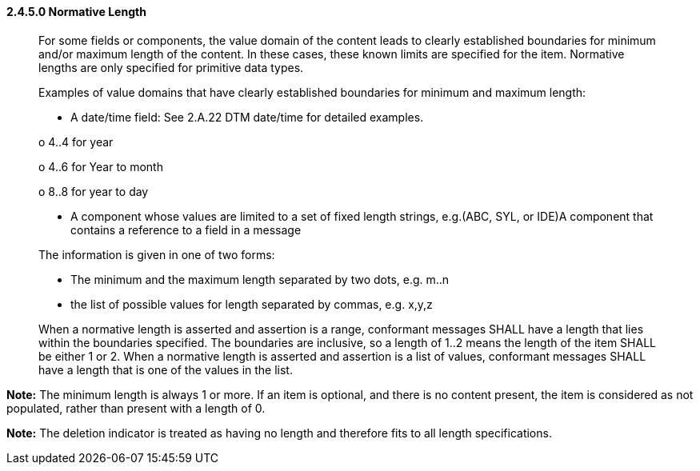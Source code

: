 ==== 2.4.5.0 Normative Length

____
For some fields or components, the value domain of the content leads to clearly established boundaries for minimum and/or maximum length of the content. In these cases, these known limits are specified for the item. Normative lengths are only specified for primitive data types.

Examples of value domains that have clearly established boundaries for minimum and maximum length:

• A date/time field: See 2.A.22 DTM date/time for detailed examples.

o 4..4 for year

o 4..6 for Year to month

o 8..8 for year to day

• A component whose values are limited to a set of fixed length strings, e.g.(ABC, SYL, or IDE)A component that contains a reference to a field in a message

The information is given in one of two forms:

• The minimum and the maximum length separated by two dots, e.g. m..n

• the list of possible values for length separated by commas, e.g. x,y,z

When a normative length is asserted and assertion is a range, conformant messages SHALL have a length that lies within the boundaries specified. The boundaries are inclusive, so a length of 1..2 means the length of the item SHALL be either 1 or 2. When a normative length is asserted and assertion is a list of values, conformant messages SHALL have a length that is one of the values in the list.
____

*Note:* The minimum length is always 1 or more. If an item is optional, and there is no content present, the item is considered as not populated, rather than present with a length of 0.

*Note:* The deletion indicator is treated as having no length and therefore fits to all length specifications.

